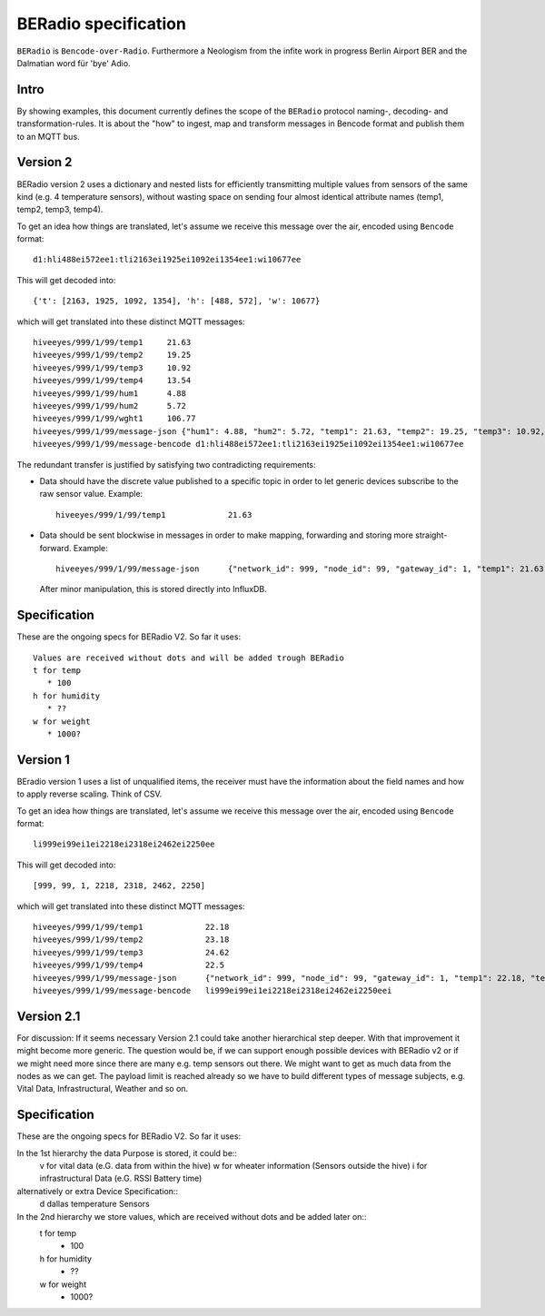 =====================
BERadio specification
=====================

``BERadio`` is ``Bencode-over-Radio``. Furthermore a Neologism from the infite work
in progress Berlin Airport BER and the Dalmatian word für 'bye' Adio.

Intro
=====
By showing examples, this document currently defines the scope of
the ``BERadio`` protocol naming-, decoding- and transformation-rules.
It is about the "how" to ingest, map and transform messages in Bencode format and publish them to an MQTT bus.


Version 2
=========

BERadio version 2 uses a dictionary and nested lists for efficiently transmitting
multiple values from sensors of the same kind (e.g. 4 temperature sensors),
without wasting space on sending four almost identical attribute names (temp1, temp2, temp3, temp4).

To get an idea how things are translated, let's assume we receive this message over the air,
encoded using ``Bencode`` format::

    d1:hli488ei572ee1:tli2163ei1925ei1092ei1354ee1:wi10677ee

This will get decoded into::

    {'t': [2163, 1925, 1092, 1354], 'h': [488, 572], 'w': 10677}

which will get translated into these distinct MQTT messages::

    hiveeyes/999/1/99/temp1     21.63
    hiveeyes/999/1/99/temp2     19.25
    hiveeyes/999/1/99/temp3     10.92
    hiveeyes/999/1/99/temp4     13.54
    hiveeyes/999/1/99/hum1      4.88
    hiveeyes/999/1/99/hum2      5.72
    hiveeyes/999/1/99/wght1     106.77
    hiveeyes/999/1/99/message-json {"hum1": 4.88, "hum2": 5.72, "temp1": 21.63, "temp2": 19.25, "temp3": 10.92, "temp4": 13.54, "wght1": 106.77, "network_id": 999, "gateway_id": 1, "node_id": 99}
    hiveeyes/999/1/99/message-bencode d1:hli488ei572ee1:tli2163ei1925ei1092ei1354ee1:wi10677ee


The redundant transfer is justified by satisfying two contradicting requirements:

- Data should have the discrete value published to a specific topic in order to let generic devices subscribe to the raw sensor value. Example::

    hiveeyes/999/1/99/temp1             21.63

- Data should be sent blockwise in messages in order to make mapping, forwarding and storing more straight-forward. Example::

    hiveeyes/999/1/99/message-json      {"network_id": 999, "node_id": 99, "gateway_id": 1, "temp1": 21.63, "temp2": 19.25, "temp3": 10.92, "temp4": 13.54}

  After minor manipulation, this is stored directly into InfluxDB.

Specification
=============

These are the ongoing specs for BERadio V2. So far it uses::
   
   Values are received without dots and will be added trough BERadio
   t for temp
      * 100
   h for humidity
      * ??
   w for weight
      * 1000?


Version 1
=========

BEradio version 1 uses a list of unqualified items, the receiver must have the information about the field names
and how to apply reverse scaling. Think of CSV.

To get an idea how things are translated, let's assume we receive this message over the air,
encoded using ``Bencode`` format::

    li999ei99ei1ei2218ei2318ei2462ei2250ee

This will get decoded into::

    [999, 99, 1, 2218, 2318, 2462, 2250]

which will get translated into these distinct MQTT messages::

    hiveeyes/999/1/99/temp1             22.18
    hiveeyes/999/1/99/temp2             23.18
    hiveeyes/999/1/99/temp3             24.62
    hiveeyes/999/1/99/temp4             22.5
    hiveeyes/999/1/99/message-json      {"network_id": 999, "node_id": 99, "gateway_id": 1, "temp1": 22.18, "temp2": 23.18, "temp3": 24.62, "temp4": 22.5}
    hiveeyes/999/1/99/message-bencode   li999ei99ei1ei2218ei2318ei2462ei2250eei

Version 2.1
===========

For discussion:
If it seems necessary Version 2.1 could take another hierarchical step deeper.
With that improvement it might become more generic. The question would be, if
we can support enough possible devices with BERadio v2 or if we might need
more since there are many e.g. temp sensors out there. We might want to get as
much data from the nodes as we can get. The payload limit is reached already so
we have to build different types of message subjects, e.g. Vital Data,
Infrastructural, Weather and so on.

Specification
=============

These are the ongoing specs for BERadio V2. So far it uses:
   
   
In the 1st hierarchy the data Purpose is stored, it could be::
   v for vital data (e.G. data from within the hive)
   w for wheater information (Sensors outside the hive)
   i for infrastructural Data (e.G. RSSI Battery time)

alternatively or extra Device Specification::
   d dallas temperature Sensors


In the 2nd hierarchy we store values, which are received without dots and be added later on::
   t for temp
      * 100
   h for humidity
      * ??
   w for weight
      * 1000?
